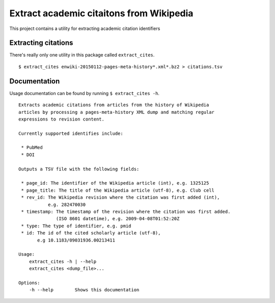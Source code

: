 Extract academic citaitons from Wikipedia
=========================================
This project contains a utility for extracting academic citation identifiers

Extracting citations
--------------------
There's really only one utility in this package called ``extract_cites``.

::

    $ extract_cites enwiki-20150112-pages-meta-history*.xml*.bz2 > citations.tsv

Documentation
-------------
Usage documentation can be found by running ``$ extract_cites -h``.

::

    Extracts academic citations from articles from the history of Wikipedia
    articles by processing a pages-meta-history XML dump and matching regular
    expressions to revision content.

    Currently supported identifies include:

     * PubMed
     * DOI
     
    Outputs a TSV file with the following fields:

     * page_id: The identifier of the Wikipedia article (int), e.g. 1325125
     * page_title: The title of the Wikipedia article (utf-8), e.g. Club cell
     * rev_id: The Wikipedia revision where the citation was first added (int),
               e.g. 282470030
     * timestamp: The timestamp of the revision where the citation was first added.
                  (ISO 8601 datetime), e.g. 2009-04-08T01:52:20Z
     * type: The type of identifier, e.g. pmid
     * id: The id of the cited scholarly article (utf-8),
           e.g 10.1183/09031936.00213411

    Usage:
        extract_cites -h | --help
        extract_cites <dump_file>...

    Options:
        -h --help        Shows this documentation
